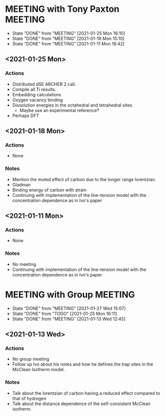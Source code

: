 * MEETING with Tony Paxton                                          :MEETING:
  SCHEDULED: <2021-02-01 Mon 12:00 ++7d>
  :PROPERTIES:
  :LAST_REPEAT: [2021-01-25 Mon 16:10]
  :REPEAT_TO_STATE: MEETING
  :END:

  - State "DONE"       from "MEETING"    [2021-01-25 Mon 16:10]
  - State "DONE"       from "MEETING"    [2021-01-18 Mon 15:10]
  - State "DONE"       from "MEETING"    [2021-01-11 Mon 18:42]
** <2021-01-25 Mon>
*** Actions
    - Distributed dSE ARCHER 2 call.
    - Compile all Ti results.
    - Embedding calculations
    - Oxygen vacancy binding
    - Dissolution energies in the octahedral and tetrahedral sites.
      - Maybe use an experimental reference?
    - Perhaps DFT
** <2021-01-18 Mon>
*** Actions
    - None
*** Notes
    - Mention the muted effect of carbon due to the longer range
      lorentzian.
    - Gladman
    - Binding energy of carbon with strain
    - Continuing with implementation of the line-tension model with
      the concentration dependence as in Ivo's paper

** <2021-01-11 Mon>
*** Actions
    - None
*** Notes
    - No meeting
    - Continuing with implementation of the line-tension model with
      the concentration dependence as in Ivo's paper
* MEETING with Group                                                :MEETING:
  SCHEDULED: <2021-02-03 Wed 12:00 ++7d>
  :PROPERTIES:
  :LAST_REPEAT: [2021-01-27 Wed 15:07]
  :REPEAT_TO_STATE: MEETING
  :END:

  - State "DONE"       from "MEETING"    [2021-01-27 Wed 15:07]
  - State "DONE"       from "TODO"       [2021-01-25 Mon 16:11]
  - State "DONE"       from "MEETING"    [2021-01-13 Wed 12:45]
** <2021-01-13 Wed>

*** Actions
    - No group meeting
    - Follow up Ivo about his notes and how he defines the trap
      sites in the McClean Isotherm model.
*** Notes
    - Talk about the lorentzian of carbon having a reduced effect
      compared to that of hydrogen
    - Talk about the distance dependence of the self-consistent
      McClean isotherm.
